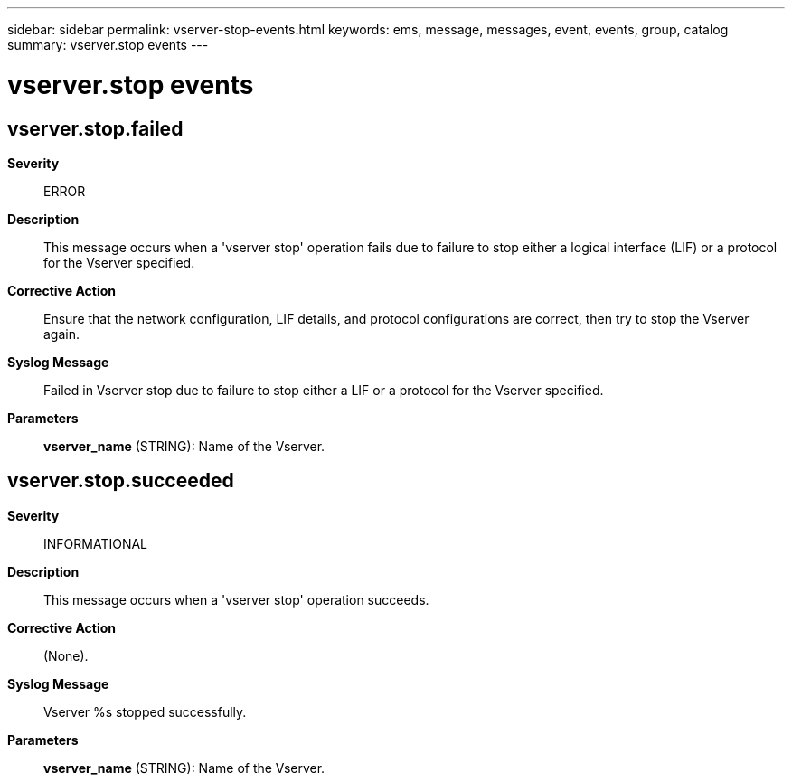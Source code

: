 ---
sidebar: sidebar
permalink: vserver-stop-events.html
keywords: ems, message, messages, event, events, group, catalog
summary: vserver.stop events
---

= vserver.stop events
:toc: macro
:toclevels: 1
:hardbreaks:
:nofooter:
:icons: font
:linkattrs:
:imagesdir: ./media/

== vserver.stop.failed
*Severity*::
ERROR
*Description*::
This message occurs when a 'vserver stop' operation fails due to failure to stop either a logical interface (LIF) or a protocol for the Vserver specified.
*Corrective Action*::
Ensure that the network configuration, LIF details, and protocol configurations are correct, then try to stop the Vserver again.
*Syslog Message*::
Failed in Vserver stop due to failure to stop either a LIF or a protocol for the Vserver specified.
*Parameters*::
*vserver_name* (STRING): Name of the Vserver.

== vserver.stop.succeeded
*Severity*::
INFORMATIONAL
*Description*::
This message occurs when a 'vserver stop' operation succeeds.
*Corrective Action*::
(None).
*Syslog Message*::
Vserver %s stopped successfully.
*Parameters*::
*vserver_name* (STRING): Name of the Vserver.
